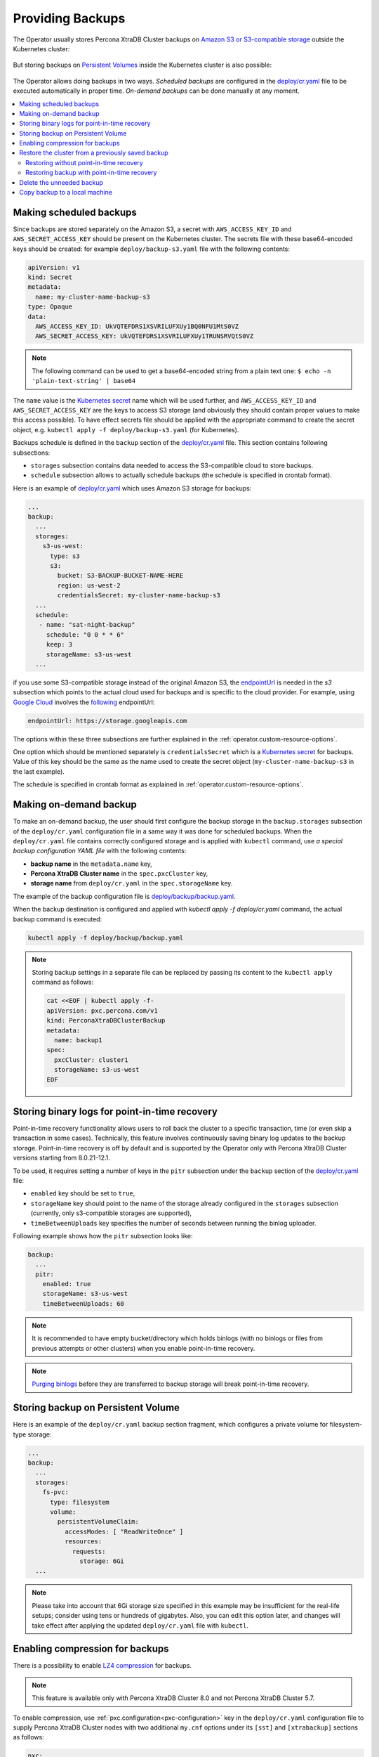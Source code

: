 Providing Backups
=================

The Operator usually stores Percona XtraDB Cluster backups on `Amazon S3 or S3-compatible
storage <https://en.wikipedia.org/wiki/Amazon_S3#S3_API_and_competing_services>`_ outside the Kubernetes cluster:

.. figure:: assets/images/backup-s3.png
   :align: center
   :alt: Backup on S3-compatible storage

But storing backups on `Persistent Volumes <https://kubernetes.io/docs/concepts/storage/persistent-volumes/>`_ inside the Kubernetes cluster is also possible:

.. figure:: assets/images/backup-pv.png
   :align: center
   :alt: Backup on Persistent Volume

The Operator allows doing backups in two ways.
*Scheduled backups* are configured in the
`deploy/cr.yaml <https://github.com/percona/percona-xtradb-cluster-operator/blob/master/deploy/cr.yaml>`_
file to be executed automatically in proper time. *On-demand backups*
can be done manually at any moment.

.. contents:: :local:

.. _backups.scheduled:

Making scheduled backups
------------------------

Since backups are stored separately on the Amazon S3, a secret with
``AWS_ACCESS_KEY_ID`` and ``AWS_SECRET_ACCESS_KEY`` should be present on
the Kubernetes cluster. The secrets file with these base64-encoded keys should
be created: for example ``deploy/backup-s3.yaml`` file with the following
contents:

.. code:: yaml

   apiVersion: v1
   kind: Secret
   metadata:
     name: my-cluster-name-backup-s3
   type: Opaque
   data:
     AWS_ACCESS_KEY_ID: UkVQTEFDRS1XSVRILUFXUy1BQ0NFU1MtS0VZ
     AWS_SECRET_ACCESS_KEY: UkVQTEFDRS1XSVRILUFXUy1TRUNSRVQtS0VZ

.. note:: The following command can be used to get a base64-encoded string from
   a plain text one: ``$ echo -n 'plain-text-string' | base64``

The ``name`` value is the `Kubernetes
secret <https://kubernetes.io/docs/concepts/configuration/secret/>`__
name which will be used further, and ``AWS_ACCESS_KEY_ID`` and
``AWS_SECRET_ACCESS_KEY`` are the keys to access S3 storage (and
obviously they should contain proper values to make this access
possible). To have effect secrets file should be applied with the
appropriate command to create the secret object, e.g. 
``kubectl apply -f deploy/backup-s3.yaml`` (for Kubernetes).

Backups schedule is defined in the ``backup`` section of the
`deploy/cr.yaml <https://github.com/percona/percona-xtradb-cluster-operator/blob/master/deploy/cr.yaml>`__
file. This section contains following subsections:

* ``storages`` subsection contains data needed to access the S3-compatible cloud
  to store backups.
* ``schedule`` subsection allows to actually schedule backups (the schedule is
  specified in crontab format).

Here is an example of `deploy/cr.yaml <https://github.com/percona/percona-xtradb-cluster-operator/blob/master/deploy/cr.yaml>`_ which uses Amazon S3 storage for backups:

.. code:: yaml

   ...
   backup:
     ...
     storages:
       s3-us-west:
         type: s3
         s3:
           bucket: S3-BACKUP-BUCKET-NAME-HERE
           region: us-west-2
           credentialsSecret: my-cluster-name-backup-s3
     ...
     schedule:
      - name: "sat-night-backup"
        schedule: "0 0 * * 6"
        keep: 3
        storageName: s3-us-west
     ...

if you use some S3-compatible storage instead of the original
Amazon S3, the `endpointUrl <https://docs.min.io/docs/aws-cli-with-minio.html>`_ is needed in the `s3` subsection which points to the actual cloud used for backups and
is specific to the cloud provider. For example, using `Google Cloud <https://cloud.google.com>`_ involves the `following <https://storage.googleapis.com>`_ endpointUrl:

.. code:: yaml

   endpointUrl: https://storage.googleapis.com

The options within these three subsections are further explained in the
:ref:`operator.custom-resource-options`.

One option which should be mentioned separately is
``credentialsSecret`` which is a `Kubernetes
secret <https://kubernetes.io/docs/concepts/configuration/secret/>`_
for backups. Value of this key should be the same as the name used to
create the secret object (``my-cluster-name-backup-s3`` in the last
example).

The schedule is specified in crontab format as explained in
:ref:`operator.custom-resource-options`.

.. _backups-manual:

Making on-demand backup
-----------------------

To make an on-demand backup, the user should first configure the backup storage
in the ``backup.storages`` subsection of the ``deploy/cr.yaml`` configuration
file in a same way it was done for scheduled backups. When the
``deploy/cr.yaml`` file contains correctly configured storage and is applied
with ``kubectl`` command, use *a special backup configuration YAML file* with
the following contents:

* **backup name** in the ``metadata.name`` key,
* **Percona XtraDB Cluster name** in the ``spec.pxcCluster`` key,
* **storage name** from ``deploy/cr.yaml`` in the ``spec.storageName`` key.

The example of the backup configuration file is `deploy/backup/backup.yaml <https://github.com/percona/percona-xtradb-cluster-operator/blob/master/deploy/backup/backup.yaml>`_.

When the backup destination is configured and applied with `kubectl apply -f deploy/cr.yaml` command, the actual backup command is executed:

.. code:: bash

   kubectl apply -f deploy/backup/backup.yaml

.. note:: Storing backup settings in a separate file can be replaced by
   passing its content to the ``kubectl apply`` command as follows:

   .. code:: bash

      cat <<EOF | kubectl apply -f-
      apiVersion: pxc.percona.com/v1
      kind: PerconaXtraDBClusterBackup
      metadata:
        name: backup1
      spec:
        pxcCluster: cluster1
        storageName: s3-us-west
      EOF

.. _backups-pitr-binlog:

Storing binary logs for point-in-time recovery
--------------------------------------------------

Point-in-time recovery functionality allows users to roll back the cluster to a
specific transaction, time (or even skip a transaction in some cases).
Technically, this feature involves continuously saving binary log updates to the
backup storage. Point-in-time recovery is off by default and is supported by the
Operator only with Percona XtraDB Cluster versions starting from 8.0.21-12.1.

To be used, it requires setting a number of keys in the ``pitr`` subsection
under the ``backup`` section of the `deploy/cr.yaml <https://github.com/percona/percona-xtradb-cluster-operator/blob/master/deploy/cr.yaml>`_ file:

* ``enabled`` key should be set to ``true``,
* ``storageName`` key should point to the name of the storage already configured
  in the ``storages`` subsection (currently, only s3-compatible storages are
  supported),
* ``timeBetweenUploads`` key specifies the number of seconds between running the
  binlog uploader.

Following example shows how the ``pitr`` subsection looks like:

.. code:: yaml

   backup:
     ...
     pitr:
       enabled: true
       storageName: s3-us-west
       timeBetweenUploads: 60

.. note:: It is recommended to have empty bucket/directory which holds binlogs
   (with no binlogs or files from previous attempts or other clusters) when
   you enable point-in-time recovery.

.. note:: `Purging binlogs <https://dev.mysql.com/doc/refman/8.0/en/purge-binary-logs.html>`_
   before they are transferred to backup storage will break point-in-time recovery.

.. _backups-private-volume:

Storing backup on Persistent Volume
-----------------------------------

Here is an example of the ``deploy/cr.yaml`` backup section fragment, which
configures a private volume for filesystem-type storage:

.. code:: yaml

  ...
  backup:
    ...
    storages:
      fs-pvc:
        type: filesystem
        volume:
          persistentVolumeClaim:
            accessModes: [ "ReadWriteOnce" ]
            resources:
              requests:
                storage: 6Gi
    ...

.. note:: Please take into account that 6Gi storage size specified in this
   example may be insufficient for the real-life setups; consider using tens or
   hundreds of gigabytes. Also, you can edit this option later, and changes will
   take effect after applying the updated ``deploy/cr.yaml`` file with
   ``kubectl``.

.. _backups-compression:

Enabling compression for backups
--------------------------------

There is a possibility to enable 
`LZ4 compression <https://en.wikipedia.org/wiki/LZ4_(compression_algorithm)>`_
for backups.

.. note:: This feature is available only with Percona XtraDB Cluster 8.0 and not
   Percona XtraDB Cluster 5.7.

To enable compression, use :ref:`pxc.configuration<pxc-configuration>` key in the
``deploy/cr.yaml`` configuration file to supply Percona XtraDB Cluster nodes
with two additional ``my.cnf`` options under its ``[sst]`` and ``[xtrabackup]``
sections as follows:

.. code:: yaml

   pxc:
     image: percona/percona-xtradb-cluster:8.0.19-10.1
     configuration: |
       ...
       [sst]
       xbstream-opts=--decompress
       [xtrabackup]
       compress=lz4
       ...

When enabled, compression will be used for both backups and `SST <https://www.percona.com/doc/percona-xtradb-cluster/8.0/manual/state_snapshot_transfer.html>`_.

.. _backups-restore:

Restore the cluster from a previously saved backup
--------------------------------------------------

Backup can be restored not only on the Kubernetes cluster where it was made, but
also on any Kubernetes-based environment with the installed Operator.

.. note:: When restoring to a new Kubernetes-based environment, make sure it
   has a Secrets object with the same user passwords as in the original cluster.
   More details about secrets can be found in :ref:`users.system-users`.

Following things are needed to restore a previously saved backup:

* Make sure that the cluster is running.

* Find out correct names for the **backup** and the **cluster**. Available
  backups can be listed with the following command:

  .. code:: bash

     kubectl get pxc-backup

  .. note:: Obviously, you can make this check only on the same cluster on
     which you have previously made the backup.

  And the following command will list existing Percona XtraDB Cluster names in
  the current Kubernetes-based environment:

  .. code:: bash

     kubectl get pxc

.. _backups-no-pitr-restore:

Restoring without point-in-time recovery
****************************************

When the correct names for the backup and the cluster are known, backup
restoration can be done in the following way. 

1. Set appropriate keys in the ``deploy/backup/restore.yaml`` file.

   * set ``spec.pxcCluster`` key to the name of the target cluster to restore
     the backup on,
   * if you are restoring backup on the *same* Kubernetes-based cluster you have
      used to save this backup, set ``spec.backupName`` key to the name of your
      backup,
   * if you are restoring backup on the Kubernetes-based cluster *different*
     from one you have used to save this backup, set ``spec.backupSource``
     subsection instead of ``spec.backupName`` field to point on the appropriate
     PVC or S3-compatible storage:

     A. If backup was stored on the PVC volume, ``backupSource`` should contain
        the storage name (which should be configured in the main CR) and PVC Name:

        .. code-block:: yaml

           ...
           backupSource:
             destination: pvc/PVC_VOLUME_NAME
             storageName: pvc
             ...

     B. If backup was stored on the S3-compatible storage, ``backupSource``
        should contain ``destination`` key equal to the s3 bucket with a special
        ``s3://`` prefix, followed by the necessary S3 configuration keys, same
        as in ``deploy/cr.yaml`` file:

        .. code-block:: yaml

           ...
           backupSource:
             destination: s3://S3-BUCKET-NAME/BACKUP-NAME
             s3:
               credentialsSecret: my-cluster-name-backup-s3
               region: us-west-2
               endpointUrl: https://URL-OF-THE-S3-COMPATIBLE-STORAGE
           ...

2. After that, the actual restoration process can be started as follows:

   .. code:: bash

      kubectl apply -f deploy/backup/restore.yaml

.. note:: Storing backup settings in a separate file can be replaced by passing
   its content to the ``kubectl apply`` command as follows:

   .. code:: bash

      cat <<EOF | kubectl apply -f-
      apiVersion: "pxc.percona.com/v1"
      kind: "PerconaXtraDBClusterRestore"
      metadata:
        name: "restore1"
      spec:
        pxcCluster: "cluster1"
        backupName: "backup1"
      EOF

.. _backups-pitr-restore:

Restoring backup with point-in-time recovery
********************************************

.. note:: Disable the point-in-time functionality on the existing cluster before
          restoring a backup on it, regardless of whether the backup was made
          with point-in-time recovery or without it.

If the point-in-time recovery feature :ref:`was enabled<backups-pitr-binlog>`,
you can put additional restoration parameters to the ``restore.yaml`` file
``pitr`` section for the most fine-grained restoration.

* ``backupSource`` key should contain ``destination`` key equal to the s3 bucket
  with a special ``s3://`` prefix, followed by the necessary S3 configuration
  keys, same as in ``deploy/cr.yaml`` file: ``s3://S3-BUCKET-NAME/BACKUP-NAME``,
* ``type`` key can be equal to one of the following options,
  * ``date`` - roll back to specific date,
  * ``transaction`` - roll back to specific transaction,
  * ``latest`` - recover to the latest possible transaction,
* ``date`` key is used with ``type=date`` option - it contains value in
  datetime format,
* ``gtidSet`` key is used with ``type=transaction`` option - it contains exact
  GTID or GTIDSet, 
* if you have necessary backup storage mentioned in the ``backup.storages``
  subsection of the ``deploy/cr.yaml``  configuration file, you can just set
  ``backupSource.storageName`` key in the ``deploy/backup/restore.yaml`` file to
  the name of the appropriate storage,
* if there is no necessary backup storage in ``deploy/cr.yaml``, set  your
  storage details in the ``backupSource.s3`` subsection instead of using the
  ``backupSource.storageName`` field:

  .. code-block:: yaml

     ...
     backupSource:
       s3:
         bucket: S3-BUCKET-NAME
         credentialsSecret: my-cluster-name-backup-s3
         endpointUrl: https://URL-OF-THE-S3-COMPATIBLE-STORAGE
         region: us-west-2
    ...

The resulting ``restore.yaml`` file may look as follows:

.. code-block:: yaml

   apiVersion: pxc.percona.com/v1
   kind: PerconaXtraDBClusterRestore
   metadata:
     name: restore1
   spec:
     pxcCluster: cluster1
     backupName: backup1
     pitr:
       type: date
       date: "2020-12-31 09:37:13"
       backupSource:
         storageName: "s3-us-west"

The actual restoration process can be started as follows:

   .. code:: bash

      kubectl apply -f deploy/backup/restore.yaml

.. note:: Storing backup settings in a separate file can be replaced by passing
   its content to the ``kubectl apply`` command as follows:

   .. code:: bash

      cat <<EOF | kubectl apply -f-
      apiVersion: "pxc.percona.com/v1"
      kind: "PerconaXtraDBClusterRestore"
      metadata:
        name: "restore1"
      spec:
        pxcCluster: "cluster1"
        backupName: "backup1"
        pitr:
          type: date
          date: "2020-12-31 09:37:13"
          backupSource:
            storageName: "s3-us-west"
      EOF

.. _backups-delete:

Delete the unneeded backup
--------------------------

The maximum amount of stored backups is controlled by the
:ref:`backup.schedule.keep<backup-schedule-keep>` option (only successful
backups are counted). Older backups are automatically deleted, so that amount of
stored backups do not exceed this number. Setting ``keep=0`` or removing this
option from ``deploy/cr.yaml`` disables automatic deletion of backups.

Manual deleting of a previously saved backup requires not more than the backup
name. This name can be taken from the list of available backups returned
by the following command:

.. code:: bash

   kubectl get pxc-backup

When the name is known, backup can be deleted as follows:

.. code:: bash

   kubectl delete pxc-backup/<backup-name>

.. _backups-copy:

Copy backup to a local machine
------------------------------

Make a local copy of a previously saved backup requires not more than
the backup name. This name can be taken from the list of available
backups returned by the following command:

.. code:: bash

   kubectl get pxc-backup

When the name is known, backup can be downloaded to the local machine as
follows:

.. code:: bash

   ./deploy/backup/copy-backup.sh <backup-name> path/to/dir

For example, this downloaded backup can be restored to the local
installation of Percona Server:

.. code:: bash

   service mysqld stop
   rm -rf /var/lib/mysql/*
   cat xtrabackup.stream | xbstream -x -C /var/lib/mysql
   xtrabackup --prepare --target-dir=/var/lib/mysql
   chown -R mysql:mysql /var/lib/mysql
   service mysqld start

